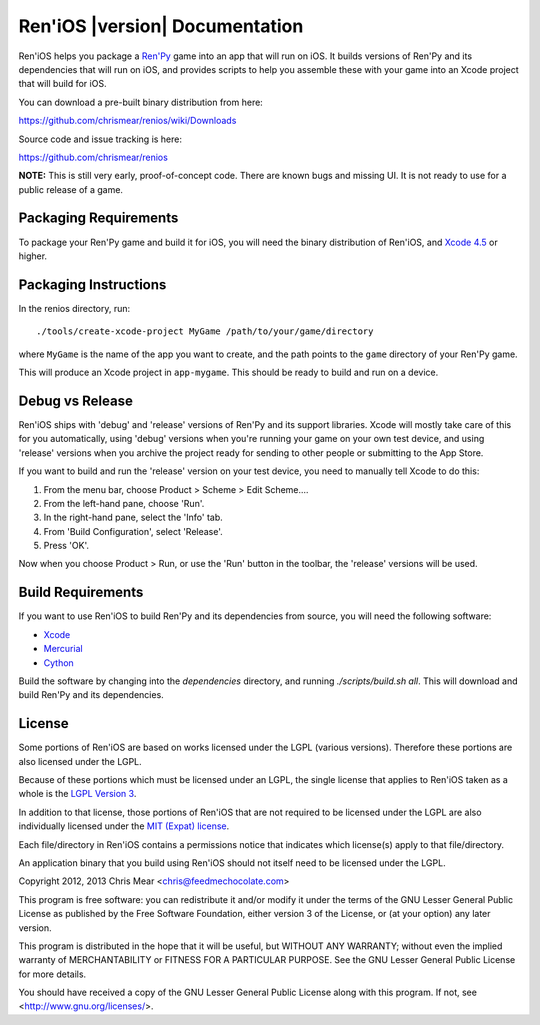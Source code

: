 .. Ren'iOS documentation master file, created by
   sphinx-quickstart on Sun Jan 13 13:44:33 2013.
   You can adapt this file completely to your liking, but it should at least
   contain the root `toctree` directive.

===============================
Ren'iOS |version| Documentation
===============================

Ren'iOS helps you package a `Ren'Py <http://www.renpy.org>`_ game into an app that will run on iOS. It builds versions of Ren'Py and its dependencies that will run on iOS, and provides scripts to help you assemble these with your game into an Xcode project that will build for iOS.

You can download a pre-built binary distribution from here:

https://github.com/chrismear/renios/wiki/Downloads

Source code and issue tracking is here:

https://github.com/chrismear/renios

**NOTE:** This is still very early, proof-of-concept code. There are known bugs and missing UI. It is not ready to use for a public release of a game.

Packaging Requirements
----------------------

To package your Ren'Py game and build it for iOS, you will need the binary distribution of Ren'iOS, and `Xcode 4.5 <https://itunes.apple.com/gb/app/xcode/id497799835?mt=12>`_ or higher.

Packaging Instructions
----------------------

In the renios directory, run::

    ./tools/create-xcode-project MyGame /path/to/your/game/directory

where ``MyGame`` is the name of the app you want to create, and the path points to the ``game`` directory of your Ren'Py game.

This will produce an Xcode project in ``app-mygame``. This should be ready to build and run on a device.

Debug vs Release
----------------

Ren'iOS ships with 'debug' and 'release' versions of Ren'Py and its support libraries. Xcode will mostly take care of this for you automatically, using 'debug' versions when you're running your game on your own test device, and using 'release' versions when you archive the project ready for sending to other people or submitting to the App Store.

If you want to build and run the 'release' version on your test device, you need to manually tell Xcode to do this:

1. From the menu bar, choose Product > Scheme > Edit Scheme....
2. From the left-hand pane, choose 'Run'.
3. In the right-hand pane, select the 'Info' tab.
4. From 'Build Configuration', select 'Release'.
5. Press 'OK'.

Now when you choose Product > Run, or use the 'Run' button in the toolbar, the 'release' versions will be used.

Build Requirements
------------------

If you want to use Ren'iOS to build Ren'Py and its dependencies from source, you will need the following software:

* `Xcode <https://itunes.apple.com/gb/app/xcode/id497799835?mt=12>`_
* `Mercurial <http://mercurial.selenic.com>`_
* `Cython <http://cython.org>`_

Build the software by changing into the `dependencies` directory, and running `./scripts/build.sh all`. This will download and build Ren'Py and its dependencies.

License
-------

Some portions of Ren'iOS are based on works licensed under the LGPL (various versions). Therefore these portions are also licensed under the LGPL.

Because of these portions which must be licensed under an LGPL, the single license that applies to Ren'iOS taken as a whole is the `LGPL Version 3 <http://www.gnu.org/copyleft/lesser.html>`_.

In addition to that license, those portions of Ren'iOS that are not required to be licensed under the LGPL are also individually licensed under the `MIT (Expat) license <http://directory.fsf.org/wiki/License:Expat>`_.

Each file/directory in Ren'iOS contains a permissions notice that indicates which license(s) apply to that file/directory.

An application binary that you build using Ren'iOS should not itself need to be licensed under the LGPL.

Copyright 2012, 2013 Chris Mear <chris@feedmechocolate.com>

This program is free software: you can redistribute it and/or modify
it under the terms of the GNU Lesser General Public License as published by
the Free Software Foundation, either version 3 of the License, or
(at your option) any later version.

This program is distributed in the hope that it will be useful,
but WITHOUT ANY WARRANTY; without even the implied warranty of
MERCHANTABILITY or FITNESS FOR A PARTICULAR PURPOSE.  See the
GNU Lesser General Public License for more details.

You should have received a copy of the GNU Lesser General Public License
along with this program.  If not, see <http://www.gnu.org/licenses/>.
